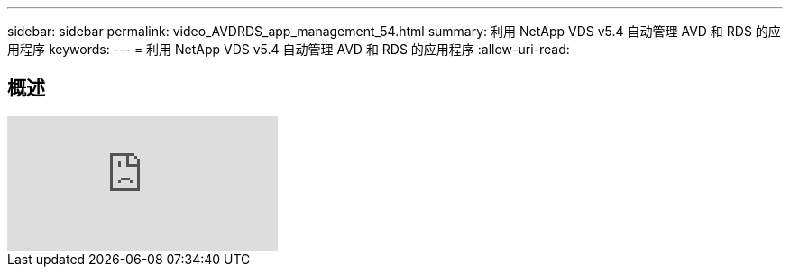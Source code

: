 ---
sidebar: sidebar 
permalink: video_AVDRDS_app_management_54.html 
summary: 利用 NetApp VDS v5.4 自动管理 AVD 和 RDS 的应用程序 
keywords:  
---
= 利用 NetApp VDS v5.4 自动管理 AVD 和 RDS 的应用程序
:allow-uri-read: 




== 概述

video::19NpO8v15BE[youtube, ]